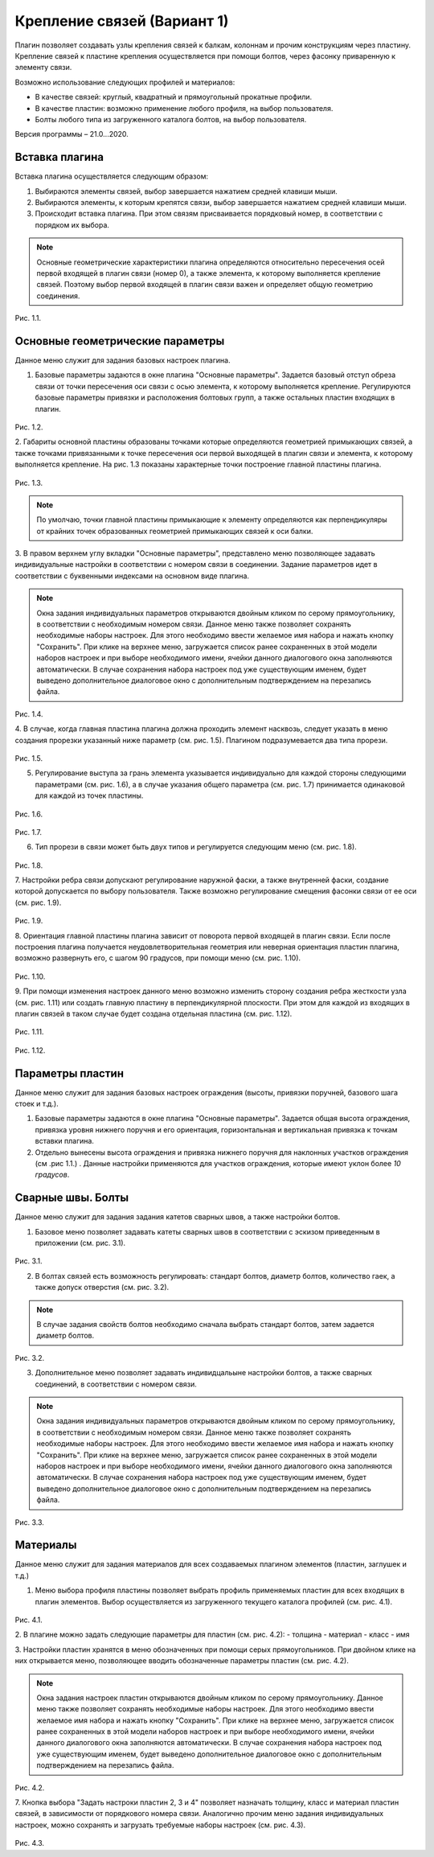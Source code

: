 .. _Крепление связей (Вариант 1).:

===========================
Крепление связей (Вариант 1)
===========================

Плагин позволяет создавать узлы крепления связей к балкам, колоннам и прочим конструкциям через пластину.
Крепление связей к плаcтине крепления осуществляется при помощи болтов, через фасонку приваренную к элементу связи.

Возможно использование следующих профилей и материалов:

-  В качестве связей: круглый, квадратный и прямоугольный прокатные профили.

-  В качестве пластин: возможно применение любого профиля, на выбор пользователя.

-  Болты любого типа из загруженного каталога болтов, на выбор пользователя.

Версия программы – 21.0...2020.

.. _header-b1-1:

Вставка плагина
---------------

Вставка плагина осуществляется следующим образом:

1. Выбираются элементы связей, выбор завершается нажатием средней клавиши мыши.

2. Выбираются элементы, к которым крепятся связи, выбор завершается нажатием средней клавиши мыши.

3. Происходит вставка плагина. При этом связям присваивается порядковый номер, в соответствии с порядком их выбора.

.. note::
   Основные геометрические характеристики плагина определяются относительно пересечения осей первой входящей в плагин связи (номер 0), 
   а также элемента, к которому выполняется крепление связей. Поэтому выбор первой входящей в плагин связи важен и определяет
   общую геометрию соединения.

.. figure:: /AA_Brace_type1/pic/1.2.png
   :alt: 
   :align: center

Рис. 1.1.

.. _header-b1-2:

Основные геометрические параметры
---------------------------------

Данное меню служит для задания базовых настроек плагина.

1. Базовые параметры задаются в окне плагина "Основные параметры".
   Задается базовый отступ обреза связи от точки пересечения оси связи с осью элемента, к которому выполняется крепление. 
   Регулируются базовые параметры привязки и расположения болтовых групп, а также остальных пластин входящих в плагин.

.. figure:: /AA_Brace_type1/pic/1.1.PNG
   :alt: 
   :align: center

Рис. 1.2.

2. Габариты основной пластины образованы точками которые определяются геометрией примыкающих связей, а также точками 
привязанными к точке пересечения оси первой выходящей в плагин связи и элемента, к которому выполняется крепление. На рис. 1.3 
показаны характерные точки построение главной пластины плагина.

.. figure:: /AA_Brace_type1/pic/1.3.png
   :alt: 
   :align: center

Рис. 1.3.

.. note::
   По умолчаю, точки главной пластины примыкающие к элементу определяются как перпендикуляры от крайних точек образованных геометрией примыкающих
   связей к оси балки.

3. В правом верхнем углу вкладки "Основные параметры", представлено меню позволяющее задавать индивидуальные настройки в соответствии с номером связи в соединении. Задание параметров идет в
соответствии с буквенными индексами на основном виде плагина.

.. note::
   Окна задания индивидуальных параметров открываются двойным кликом по серому прямоугольнику, в соответствии с необходимым номером связи.
   Данное меню также позволяет сохранять необходимые наборы настроек. Для этого необходимо ввести желаемое имя набора и нажать кнопку "Сохранить".
   При клике на верхнее меню, загружается список ранее сохраненных в этой модели наборов настроек и при выборе необходимого имени, ячейки данного
   диалогового окна заполняются автоматически. В случае сохранения набора настроек под уже существующим именем, будет выведено дополнительное диалоговое окно 
   с дополнительным подтверждением на перезапись файла.

.. figure:: /AA_Brace_type1/pic/1.4.png
   :alt: 
   :align: center

Рис. 1.4.

4. В случае, когда главная пластина плагина должна проходить элемент насквозь, следует указать в меню создания прорезки указанный ниже параметр (см. рис. 1.5).
Плагином подразумевается два типа прорези.

.. figure:: /AA_Brace_type1/pic/1.5.png
   :alt: 
   :align: center

Рис. 1.5.

5. Регулирование выступа за грань элемента указывается индивидуально для каждой стороны следующими параметрами (см. рис. 1.6), а в случае указания общего параметра (см. рис. 1.7) принимается одинаковой для каждой из точек пластины.

.. figure:: /AA_Brace_type1/pic/1.6.png
   :alt: 
   :align: center

Рис. 1.6.

.. figure:: /AA_Brace_type1/pic/1.7.png
   :alt: 
   :align: center

Рис. 1.7.

6. Тип прорези в связи может быть двух типов и регулируется следующим меню (см. рис. 1.8).

.. figure:: /AA_Brace_type1/pic/1.8.png
   :alt: 
   :align: center

Рис. 1.8.

7. Настройки ребра связи допускают регулирование наружной фаски, а также внутренней фаски, создание которой допускается по выбору пользователя. Также
возможно регулирование смещения фасонки связи от ее оси (см. рис. 1.9).

.. figure:: /AA_Brace_type1/pic/1.9.png
   :alt: 
   :align: center

Рис. 1.9.

8. Ориентация главной пластины плагина зависит от поворота первой входящей в плагин связи. Если после построения плагина получается неудовлетворительная
геометрия или неверная ориентация пластин плагина, возможно развернуть его, с шагом 90 градусов, при помощи меню (см. рис. 1.10).

.. figure:: /AA_Brace_type1/pic/1.10.png
   :alt: 
   :align: center

Рис. 1.10.

9. При помощи изменения настроек данного меню возможно изменить сторону создания ребра жесткости узла (см. рис. 1.11) или создать главную пластину в перпендикулярной
плоскости. При этом для каждой из входящих в плагин связей в таком случае будет создана отдельная пластина (см. рис. 1.12).

.. figure:: /AA_Brace_type1/pic/1.11.png
   :alt: 
   :align: center

Рис. 1.11.


.. figure:: /AA_Brace_type1/pic/1.12.png
   :alt: 
   :align: center

Рис. 1.12.

.. _header-b1-3:

Параметры пластин
-----------------

Данное меню служит для задания базовых настроек ограждения (высоты,
привязки поручней, базового шага стоек и т.д.).

1. Базовые параметры задаются в окне плагина "Основные параметры".
   Задается общая высота ограждения, привязка уровня нижнего поручня и
   его ориентация, горизонтальная и вертикальная привязка к точкам
   вставки плагина.

2. Отдельно вынесены высота ограждения и привязка нижнего поручня для
   наклонных участков ограждения (см .рис 1.1.) . Данные настройки
   применяются для участков ограждения, которые имеют уклон более *10
   градусов*.

.. _header-b1-4:

Сварные швы. Болты
------------------

Данное меню служит для задания задания катетов сварных швов, а также настройки болтов.

1. Базовое меню позволяет задавать катеты сварных швов в соответствии с эскизом приведенным в приложении (см. рис. 3.1). 

.. figure:: /AA_Brace_type1/pic/3.1.png
   :alt: 
   :align: center

Рис. 3.1.

2. В болтах связей есть возможность регулировать: стандарт болтов, диаметр болтов, количество гаек, а также допуск отверстия  (см. рис. 3.2). 

.. note::
   В случае задания свойств болтов необходимо сначала выбрать стандарт болтов, затем задается диаметр болтов.

.. figure:: /AA_Brace_type1/pic/3.2.png
   :alt: 
   :align: center

Рис. 3.2.

3. Дополнительное меню позволяет задавать индивидцальыне настройки болтов, а также сварных соединений, в соответствии с номером связи.

.. note::
   Окна задания индивидуальных параметров открываются двойным кликом по серому прямоугольнику, в соответствии с необходимым номером связи.
   Данное меню также позволяет сохранять необходимые наборы настроек. Для этого необходимо ввести желаемое имя набора и нажать кнопку "Сохранить".
   При клике на верхнее меню, загружается список ранее сохраненных в этой модели наборов настроек и при выборе необходимого имени, ячейки данного
   диалогового окна заполняются автоматически. В случае сохранения набора настроек под уже существующим именем, будет выведено дополнительное диалоговое окно 
   с дополнительным подтверждением на перезапись файла.

.. figure:: /AA_Brace_type1/pic/3.3.png
   :alt: 
   :align: center

Рис. 3.3.

.. _header-b1-5:

Материалы
---------

Данное меню служит для задания материалов для всех создаваемых плагином элементов (пластин, заглушек и т.д.)

1. Меню выбора профиля пластины позволяет выбрать профиль применяемых пластин для всех входящих в плагин элементов. Выбор осуществляется
   из загруженного текущего каталога профилей (см. рис. 4.1). 

.. figure:: /AA_Brace_type1/pic/4.1.png
   :alt: 
   :align: center

Рис. 4.1.

2. В плагине можно задать следующие параметры для пластин (см. рис. 4.2):
- толщина
- материал
- класс
- имя

3. Настройки пластин хранятся в меню обозначенных при помощи серых прямоугольников. При двойном клике на них открывается меню, позволяющее вводить
обозначенные параметры пластин (см. рис. 4.2).

.. note::
   Окна задания настроек пластин открываются двойным кликом по серому прямоугольнику.
   Данное меню также позволяет сохранять необходимые наборы настроек. Для этого необходимо ввести желаемое имя набора и нажать кнопку "Сохранить".
   При клике на верхнее меню, загружается список ранее сохраненных в этой модели наборов настроек и при выборе необходимого имени, ячейки данного
   диалогового окна заполняются автоматически. В случае сохранения набора настроек под уже существующим именем, будет выведено дополнительное диалоговое окно 
   с дополнительным подтверждением на перезапись файла.

.. figure:: /AA_Brace_type1/pic/4.2.png
   :alt: 
   :align: center

Рис. 4.2.

7. Кнопка выбора "Задать настроки пластин 2, 3 и 4" позволяет назначать толщину, класс и материал пластин связей, в зависимости от порядкового номера связи.
Аналогично прочим меню задания индивидуальных настроек, можно сохранять и загрузать требуемые наборы настроек  (см. рис. 4.3).

.. figure:: /AA_Brace_type1/pic/4.3.png
   :alt: 
   :align: center

Рис. 4.3.




